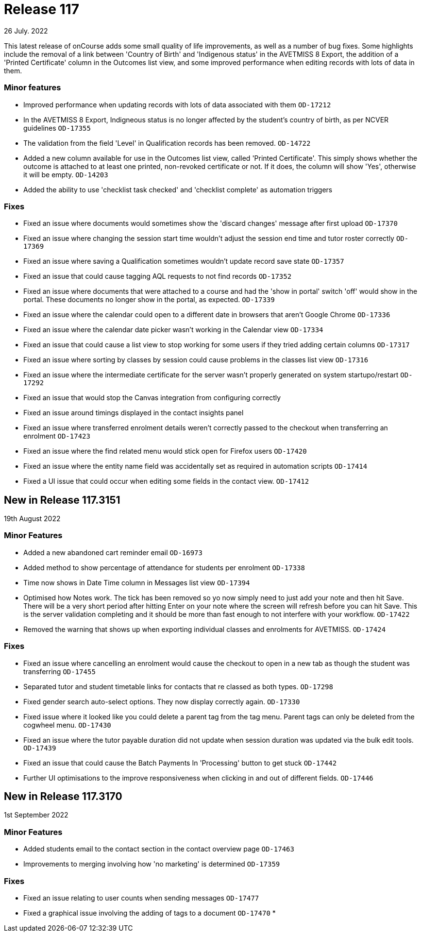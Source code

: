 
= Release 117
26 July. 2022

This latest release of onCourse adds some small quality of life improvements, as well as a number of bug fixes. Some highlights include the removal of a link between 'Country of Birth' and 'Indigenous status' in the AVETMISS 8 Export, the addition of a 'Printed Certificate' column in the Outcomes list view, and some improved performance when editing records with lots of data in them.

=== Minor features

* Improved performance when updating records with lots of data associated with them `OD-17212`
* In the AVETMISS 8 Export, Indigneous status is no longer affected by the student's country of birth, as per NCVER guidelines `OD-17355`
* The validation from the field 'Level' in Qualification records has been removed. `OD-14722`
* Added a new column available for use in the Outcomes list view, called 'Printed Certificate'. This simply shows whether the outcome is attached to at least one printed, non-revoked certificate or not. If it does, the column will show 'Yes', otherwise it will be empty. `OD-14203`
* Added the ability to use 'checklist task checked' and 'checklist complete' as automation triggers


=== Fixes

* Fixed an issue where documents would sometimes show the 'discard changes' message after first upload `OD-17370`
* Fixed an issue where changing the session start time wouldn't adjust the session end time and tutor roster correctly `OD-17369`
* Fixed an issue where saving a Qualification sometimes wouldn't update record save state `OD-17357`
* Fixed an issue that could cause tagging AQL requests to not find records `OD-17352`
* Fixed an issue where documents that were attached to a course and had the 'show in portal' switch 'off' would show in the portal. These documents no longer show in the portal, as expected. `OD-17339`
* Fixed an issue where the calendar could open to a different date in browsers that aren't Google Chrome `OD-17336`
* Fixed an issue where the calendar date picker wasn't working in the Calendar view `OD-17334`
* Fixed an issue that could cause a list view to stop working for some users if they tried adding certain columns `OD-17317`
* Fixed an issue where sorting by classes by session could cause problems in the classes list view `OD-17316`
* Fixed an issue where the intermediate certificate for the server wasn't properly generated on system startupo/restart `OD-17292`
* Fixed an issue that would stop the Canvas integration from configuring correctly
* Fixed an issue around timings displayed in the contact insights panel
* Fixed an issue where transferred enrolment details weren't correctly passed to the checkout when transferring an enrolment `OD-17423`
* Fixed an issue where the find related menu would stick open for Firefox users `OD-17420`
* Fixed an issue where the entity name field was accidentally set as required in automation scripts `OD-17414`
* Fixed a UI issue that could occur when editing some fields in the contact view. `OD-17412`


== New in Release 117.3151
19th August 2022

=== Minor Features

* Added a new abandoned cart reminder email `OD-16973`
* Added method to show percentage of attendance for students per enrolment `OD-17338`
* Time now shows in Date Time column in Messages list view `OD-17394`
* Optimised how Notes work. The tick has been removed so yo now simply need to just add your note and then hit Save. There will be a very short period after hitting Enter on your note where the screen will refresh before you can hit Save. This is the server validation completing and it should be more than fast enough to not interfere with your workflow. `OD-17422`
* Removed the warning that shows up when exporting individual classes and enrolments for AVETMISS. `OD-17424`

=== Fixes

* Fixed an issue where cancelling an enrolment would cause the checkout to open in a new tab as though the student was transferring `OD-17455`
* Separated tutor and student timetable links for contacts that re classed as both types. `OD-17298`
* Fixed gender search auto-select options. They now display correctly again. `OD-17330`
* Fixed issue where it looked like you could delete a parent tag from the tag menu. Parent tags can only be deleted from the cogwheel menu. `OD-17430`
* Fixed an issue where the tutor payable duration did not update when session duration was updated via the bulk edit tools. `OD-17439`
* Fixed an issue that could cause the Batch Payments In 'Processing' button to get stuck `OD-17442`
* Further UI optimisations to the improve responsiveness when clicking in and out of different fields. `OD-17446`

== New in Release 117.3170
1st September 2022

=== Minor Features

* Added students email to the contact section in the contact overview page `OD-17463`
* Improvements to merging involving how 'no marketing' is determined `OD-17359`

=== Fixes

* Fixed an issue relating to user counts when sending messages `OD-17477`
* Fixed a graphical issue involving the adding of tags to a document `OD-17470`
*